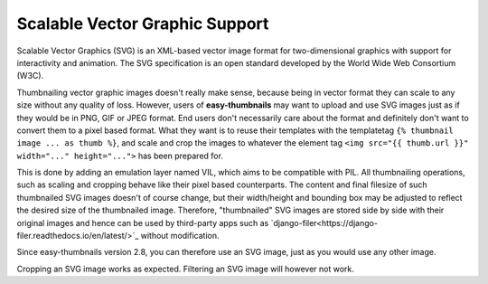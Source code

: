 ===============================
Scalable Vector Graphic Support
===============================

Scalable Vector Graphics (SVG) is an XML-based vector image format for two-dimensional graphics with support for
interactivity and animation. The SVG specification is an open standard developed by the World Wide Web Consortium (W3C).

Thumbnailing vector graphic images doesn't really make sense, because being in vector format they can scale to any size
without any quality of loss. However, users of **easy-thumbnails** may want to upload and use SVG images just as if
they would be in PNG, GIF or JPEG format. End users don't necessarily care about the format and definitely don't want
to convert them to a pixel based format. What they want is to reuse their templates with the templatetag
``{% thumbnail image ... as thumb %}``, and scale and crop the images to whatever the
element tag ``<img src="{{ thumb.url }}" width="..." height="...">`` has been prepared for.

This is done by adding an emulation layer named VIL, which aims to be compatible with PIL. All thumbnailing operations,
such as scaling and cropping behave like their pixel based counterparts. The content and final filesize of such
thumbnailed SVG images doesn't of course change, but their width/height and bounding box may be adjusted to reflect the
desired size of the thumbnailed image. Therefore, "thumbnailed" SVG images are stored side by side with their original
images and hence can be used by third-party apps such as
`django-filer<https://django-filer.readthedocs.io/en/latest/>`_ without modification.

Since easy-thumbnails version 2.8, you can therefore use an SVG image, just as you would use any other image.

Cropping an SVG image works as expected. Filtering an SVG image will however not work.
